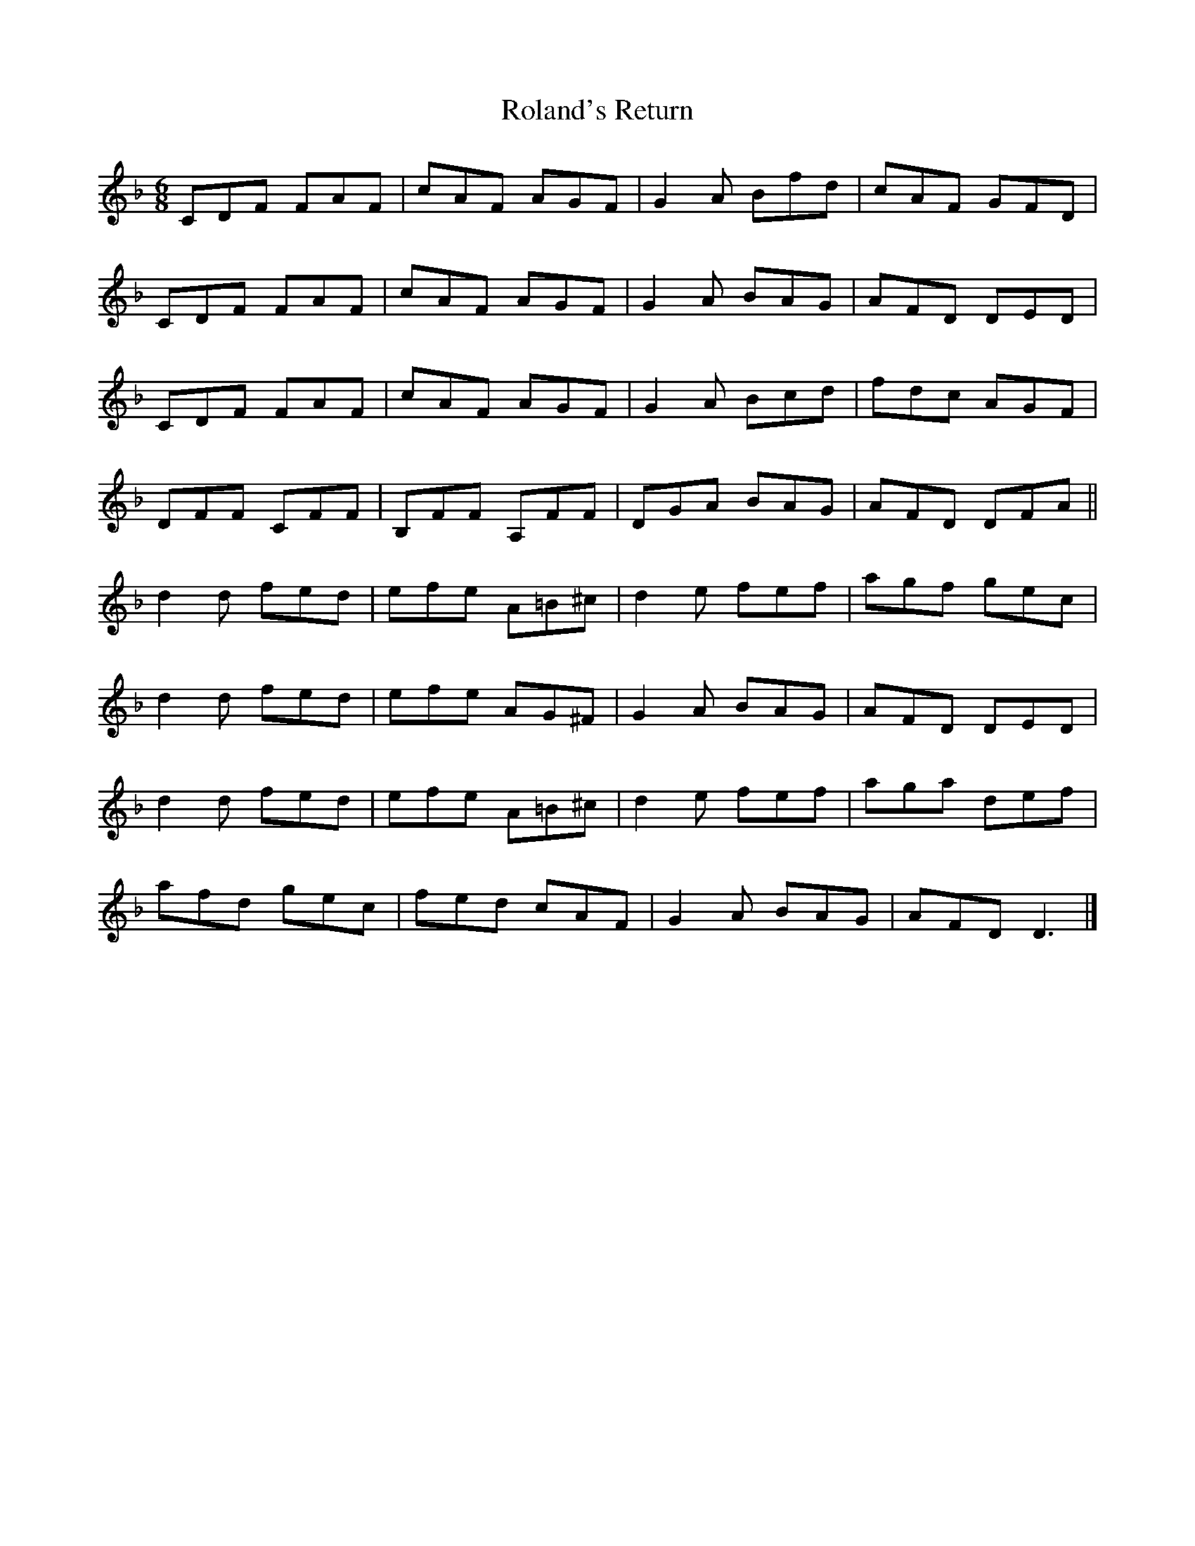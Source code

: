 X: 4
T: Roland's Return
Z: ceolachan
S: https://thesession.org/tunes/8777#setting19682
R: jig
M: 6/8
L: 1/8
K: Dmin
CDF FAF | cAF AGF | G2 A Bfd | cAF GFD |CDF FAF | cAF AGF | G2 A BAG | AFD DED |CDF FAF | cAF AGF | G2 A Bcd | fdc AGF |DFF CFF | B,FF A,FF | DGA BAG | AFD DFA ||d2 d fed | efe A=B^c | d2 e fef | agf gec |d2 d fed | efe AG^F | G2 A BAG | AFD DED |d2 d fed | efe A=B^c | d2 e fef | aga def | afd gec | fed cAF | G2 A BAG | AFD D3 |]
